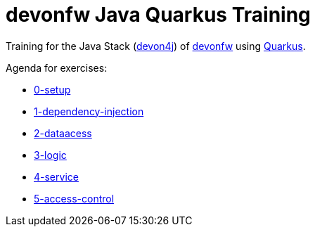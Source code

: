 = devonfw Java Quarkus Training

Training for the Java Stack (https://github.com/devonfw/devon4j[devon4j]) of https://devonfw.com[devonfw] using https://quarkus.io[Quarkus].

Agenda for exercises:

* link:documentation/0-setup.asciidoc[0-setup]
* link:documentation/1-dependency-injection.asciidoc[1-dependency-injection]
* link:documentation/2-domain.asciidoc[2-dataacess]
* link:documentation/3-logic.asciidoc[3-logic]
* link:documentation/4-service.asciidoc[4-service]
* link:documentation/5-access-control.asciidoc[5-access-control]
